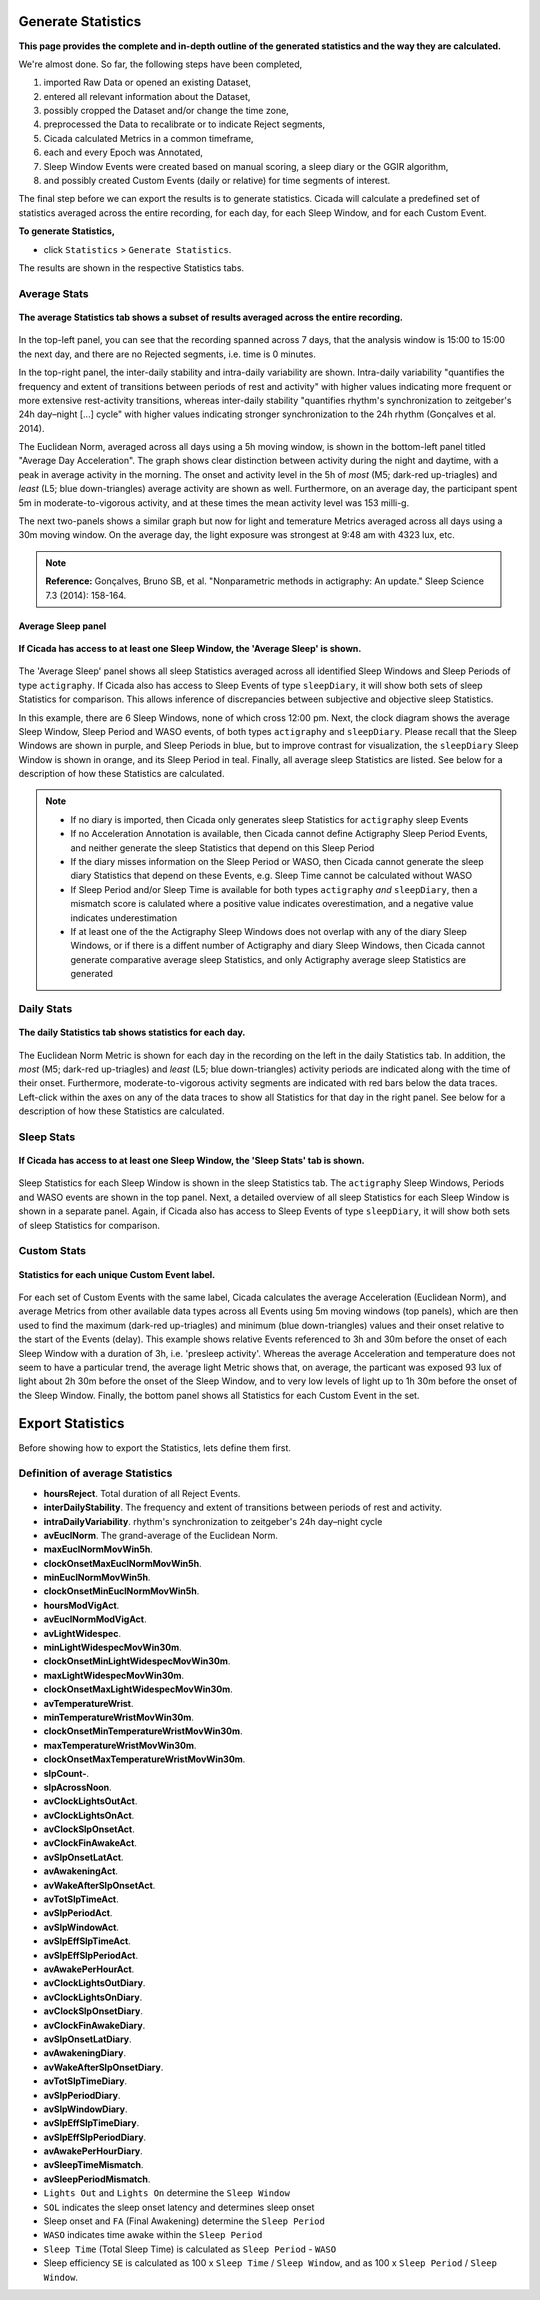 .. _statistics-top:

===================
Generate Statistics
===================

**This page provides the complete and in-depth outline of the generated statistics and the way they are calculated.**

We're almost done. So far, the following steps have been completed,

1. imported Raw Data or opened an existing Dataset, 
2. entered all relevant information about the Dataset, 
3. possibly cropped the Dataset and/or change the time zone,
4. preprocessed the Data to recalibrate or to indicate Reject segments,
5. Cicada calculated Metrics in a common timeframe,
6. each and every Epoch was Annotated,
7. Sleep Window Events were created based on manual scoring, a sleep diary or the GGIR algorithm,
8. and possibly created Custom Events (daily or relative) for time segments of interest.

The final step before we can export the results is to generate statistics. Cicada will calculate a predefined set of statistics averaged across the entire recording, for each day, for each Sleep Window, and for each Custom Event.

**To generate Statistics,**

- click ``Statistics`` > ``Generate Statistics``.

The results are shown in the respective Statistics tabs.

Average Stats
-------------

.. figure:: images/statistics-1.png
    :width: 944px
    :align: center

    **The average Statistics tab shows a subset of results averaged across the entire recording.**

In the top-left panel, you can see that the recording spanned across 7 days, that the analysis window is 15:00 to 15:00 the next day, and there are no Rejected segments, i.e. time is 0 minutes.

In the top-right panel, the inter-daily stability and intra-daily variability are shown. Intra-daily variability "quantifies the frequency and extent of transitions between periods of rest and activity" with higher values indicating more frequent or more extensive rest-activity transitions, whereas inter-daily stability "quantifies rhythm's synchronization to zeitgeber's 24h day–night [...] cycle" with higher values indicating stronger synchronization to the 24h rhythm (Gonçalves et al. 2014).

The Euclidean Norm, averaged across all days using a 5h moving window, is shown in the bottom-left panel titled "Average Day Acceleration". The graph shows clear distinction between activity during the night and daytime, with a peak in average activity in the morning. The onset and activity level in the 5h of *most* (M5; dark-red up-triagles) and *least* (L5; blue down-triangles) average activity are shown as well. Furthermore, on an average day, the participant spent 5m in moderate-to-vigorous activity, and at these times the mean activity level was 153 milli-g.

The next two-panels shows a similar graph but now for light and temerature Metrics averaged across all days using a 30m moving window. On the average day, the light exposure was strongest at 9:48 am with 4323 lux, etc.

.. note::

    **Reference:** Gonçalves, Bruno SB, et al. "Nonparametric methods in actigraphy: An update." Sleep Science 7.3 (2014): 158-164.

Average Sleep panel
^^^^^^^^^^^^^^^^^^^

.. figure:: images/statistics-2.png
    :width: 926px
    :align: center

    **If Cicada has access to at least one Sleep Window, the 'Average Sleep' is shown.**

The 'Average Sleep' panel shows all sleep Statistics averaged across all identified Sleep Windows and Sleep Periods of type ``actigraphy``. If Cicada also has access to Sleep Events of type ``sleepDiary``, it will show both sets of sleep Statistics for comparison. This allows inference of discrepancies between subjective and objective sleep Statistics.

In this example, there are 6 Sleep Windows, none of which cross 12:00 pm. Next, the clock diagram shows the average Sleep Window, Sleep Period and WASO events, of both types ``actigraphy`` and ``sleepDiary``. Please recall that the Sleep Windows are shown in purple, and Sleep Periods in blue, but to improve contrast for visualization, the ``sleepDiary`` Sleep Window is shown in orange, and its Sleep Period in teal. Finally, all average sleep Statistics are listed. See below for a description of how these Statistics are calculated.

.. note::

    - If no diary is imported, then Cicada only generates sleep Statistics for ``actigraphy`` sleep Events
    - If no Acceleration Annotation is available, then Cicada cannot define Actigraphy Sleep Period Events, and neither generate the sleep Statistics that depend on this Sleep Period
    - If the diary misses information on the Sleep Period or WASO, then Cicada cannot generate the sleep diary Statistics that depend on these Events, e.g. Sleep Time cannot be calculated without WASO
    - If Sleep Period and/or Sleep Time is available for both types ``actigraphy`` *and* ``sleepDiary``, then a mismatch score is calulated where a positive value indicates overestimation, and a negative value indicates underestimation
    - If at least one of the the Actigraphy Sleep Windows does not overlap with any of the diary Sleep Windows, or if there is a diffent number of Actigraphy and diary Sleep Windows, then Cicada cannot generate comparative average sleep Statistics, and only Actigraphy average sleep Statistics are generated

Daily Stats
-----------

.. figure:: images/statistics-3.png
    :width: 941px
    :align: center

    **The daily Statistics tab shows statistics for each day.**

The Euclidean Norm Metric is shown for each day in the recording on the left in the daily Statistics tab. In addition, the *most* (M5; dark-red up-triagles) and *least* (L5; blue down-triangles) activity periods are indicated along with the time of their onset. Furthermore, moderate-to-vigorous activity segments are indicated with red bars below the data traces. Left-click within the axes on any of the data traces to show all Statistics for that day in the right panel. See below for a description of how these Statistics are calculated.

Sleep Stats
-----------

.. figure:: images/statistics-4.png
    :width: 932px
    :align: center

    **If Cicada has access to at least one Sleep Window, the 'Sleep Stats' tab is shown.**

Sleep Statistics for each Sleep Window is shown in the sleep Statistics tab. The ``actigraphy`` Sleep Windows, Periods and WASO events are shown in the top panel. Next, a detailed overview of all sleep Statistics for each Sleep Window is shown in a separate panel. Again, if Cicada also has access to Sleep Events of type ``sleepDiary``, it will show both sets of sleep Statistics for comparison.

Custom Stats
------------

.. figure:: images/statistics-5.png
    :width: 943px
    :align: center

    **Statistics for each unique Custom Event label.**

For each set of Custom Events with the same label, Cicada calculates the average Acceleration (Euclidean Norm), and average Metrics from other available data types across all Events using 5m moving windows (top panels), which are then used to find the maximum (dark-red up-triagles) and minimum (blue down-triangles) values and their onset relative to the start of the Events (delay). This example shows relative Events referenced to 3h and 30m before the onset of each Sleep Window with a duration of 3h, i.e. 'presleep activity'. Whereas the average Acceleration and temperature does not seem to have a particular trend, the average light Metric shows that, on average, the particant was exposed 93 lux of light about 2h 30m before the onset of the Sleep Window, and to very low levels of light up to 1h 30m before the onset of the Sleep Window. Finally, the bottom panel shows all Statistics for each Custom Event in the set.

===================
Export Statistics
===================

Before showing how to export the Statistics, lets define them first.

Definition of average Statistics
--------------------------------

- **hoursReject**. Total duration of all Reject Events.
- **interDailyStability**. The frequency and extent of transitions between periods of rest and activity.
- **intraDailyVariability**. rhythm's synchronization to zeitgeber's 24h day–night cycle
- **avEuclNorm**. The grand-average of the Euclidean Norm.
- **maxEuclNormMovWin5h**. 
- **clockOnsetMaxEuclNormMovWin5h**.
- **minEuclNormMovWin5h**.
- **clockOnsetMinEuclNormMovWin5h**.
- **hoursModVigAct**.
- **avEuclNormModVigAct**.
- **avLightWidespec**.
- **minLightWidespecMovWin30m**.
- **clockOnsetMinLightWidespecMovWin30m**.
- **maxLightWidespecMovWin30m**.
- **clockOnsetMaxLightWidespecMovWin30m**.
- **avTemperatureWrist**.
- **minTemperatureWristMovWin30m**.
- **clockOnsetMinTemperatureWristMovWin30m**.
- **maxTemperatureWristMovWin30m**.
- **clockOnsetMaxTemperatureWristMovWin30m**.
- **slpCount-**.
- **slpAcrossNoon**.
- **avClockLightsOutAct**.
- **avClockLightsOnAct**.
- **avClockSlpOnsetAct**.
- **avClockFinAwakeAct**.
- **avSlpOnsetLatAct**.
- **avAwakeningAct**.
- **avWakeAfterSlpOnsetAct**.
- **avTotSlpTimeAct**.
- **avSlpPeriodAct**.
- **avSlpWindowAct**.
- **avSlpEffSlpTimeAct**.
- **avSlpEffSlpPeriodAct**.
- **avAwakePerHourAct**.
- **avClockLightsOutDiary**.
- **avClockLightsOnDiary**.
- **avClockSlpOnsetDiary**.
- **avClockFinAwakeDiary**.
- **avSlpOnsetLatDiary**.
- **avAwakeningDiary**.
- **avWakeAfterSlpOnsetDiary**.
- **avTotSlpTimeDiary**.
- **avSlpPeriodDiary**.
- **avSlpWindowDiary**.
- **avSlpEffSlpTimeDiary**.
- **avSlpEffSlpPeriodDiary**.
- **avAwakePerHourDiary**.
- **avSleepTimeMismatch**.
- **avSleepPeriodMismatch**.


- ``Lights Out`` and ``Lights On`` determine the ``Sleep Window``
- ``SOL`` indicates the sleep onset latency and determines sleep onset
- Sleep onset and ``FA`` (Final Awakening) determine the ``Sleep Period``
- ``WASO`` indicates time awake within the ``Sleep Period``
- ``Sleep Time`` (Total Sleep Time) is calculated as ``Sleep Period`` - ``WASO``
- Sleep efficiency ``SE`` is calculated as 100 x ``Sleep Time`` / ``Sleep Window``, and as 100 x ``Sleep Period`` / ``Sleep Window``.